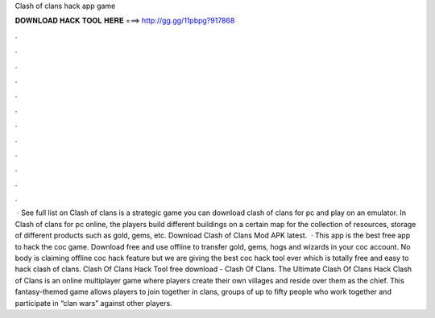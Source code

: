 Clash of clans hack app game

𝐃𝐎𝐖𝐍𝐋𝐎𝐀𝐃 𝐇𝐀𝐂𝐊 𝐓𝐎𝐎𝐋 𝐇𝐄𝐑𝐄 ===> http://gg.gg/11pbpg?917868

.

.

.

.

.

.

.

.

.

.

.

.

 · See full list on  Clash of clans is a strategic game you can download clash of clans for pc and play on an emulator. In Clash of clans for pc online, the players build different buildings on a certain map for the collection of resources, storage of different products such as gold, gems, etc. Download Clash of Clans Mod APK latest.  · This app is the best free app to hack the coc game. Download free and use offline to transfer gold, gems, hogs and wizards in your coc account. No body is claiming offline coc hack feature but we are giving the best coc hack tool ever which is totally free and easy to hack clash of clans. Clash Of Clans Hack Tool free download - Clash Of Clans. The Ultimate Clash Of Clans Hack Clash of Clans is an online multiplayer game where players create their own villages and reside over them as the chief. This fantasy-themed game allows players to join together in clans, groups of up to fifty people who work together and participate in “clan wars” against other players.
